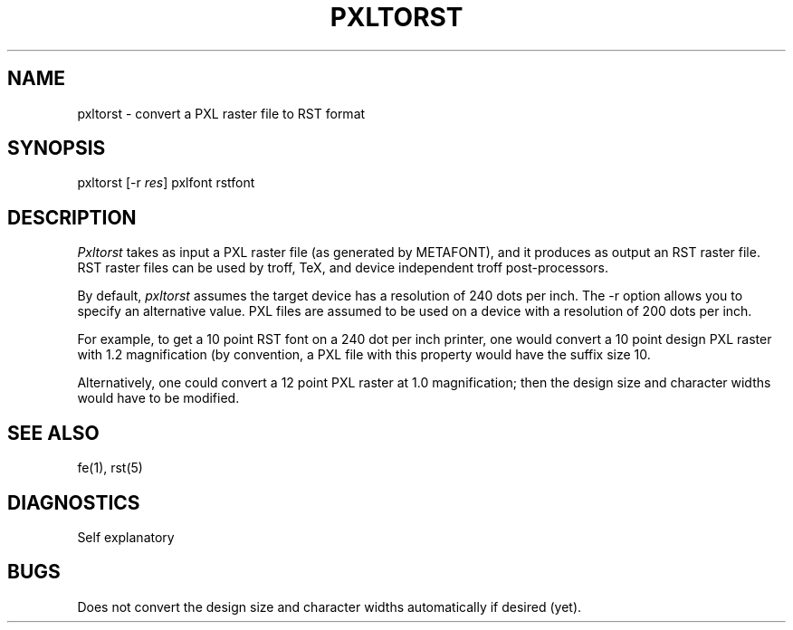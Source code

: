 .TH PXLTORST 1 NYU
.SH NAME
pxltorst \- convert a PXL raster file to RST format
.SH SYNOPSIS
pxltorst [-r \fIres\fR] pxlfont rstfont
.SH DESCRIPTION
.I Pxltorst
takes as input a PXL raster file (as generated by METAFONT), and it
produces as output an RST raster file.  RST raster files
can be used by troff, TeX, and device independent troff post-processors.
.PP
By default,
.I pxltorst 
assumes the target device has a resolution of 240 dots per inch.
The -r option allows you to specify an alternative value.
PXL files are assumed to be used on a device with a resolution
of 200 dots per inch.
.PP
For example, to get a 10 point RST font on a 240 dot per inch printer,
one would convert a 10 point design PXL raster with 1.2 magnification
(by convention, a PXL file with this property would have the suffix
.1200pxl).  This would give an RST file with magnification 1.0 and design
size 10.
.PP
Alternatively, one could convert a 12 point PXL raster at
1.0 magnification; then the design size and character widths would have
to be modified.
.SH SEE ALSO
fe(1), rst(5)
.SH DIAGNOSTICS
Self explanatory
.SH BUGS
Does not convert the design size and character widths automatically if
desired (yet).
